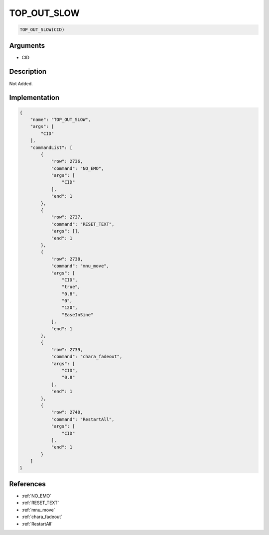.. _TOP_OUT_SLOW:

TOP_OUT_SLOW
========================

.. code-block:: text

	TOP_OUT_SLOW(CID)


Arguments
------------

* CID

Description
-------------

Not Added.

Implementation
-------------

.. code-block:: json

	{
	    "name": "TOP_OUT_SLOW",
	    "args": [
	        "CID"
	    ],
	    "commandList": [
	        {
	            "row": 2736,
	            "command": "NO_EMO",
	            "args": [
	                "CID"
	            ],
	            "end": 1
	        },
	        {
	            "row": 2737,
	            "command": "RESET_TEXT",
	            "args": [],
	            "end": 1
	        },
	        {
	            "row": 2738,
	            "command": "mnu_move",
	            "args": [
	                "CID",
	                "true",
	                "0.8",
	                "0",
	                "120",
	                "EaseInSine"
	            ],
	            "end": 1
	        },
	        {
	            "row": 2739,
	            "command": "chara_fadeout",
	            "args": [
	                "CID",
	                "0.8"
	            ],
	            "end": 1
	        },
	        {
	            "row": 2740,
	            "command": "RestartAll",
	            "args": [
	                "CID"
	            ],
	            "end": 1
	        }
	    ]
	}

References
-------------
* :ref:`NO_EMO`
* :ref:`RESET_TEXT`
* :ref:`mnu_move`
* :ref:`chara_fadeout`
* :ref:`RestartAll`
